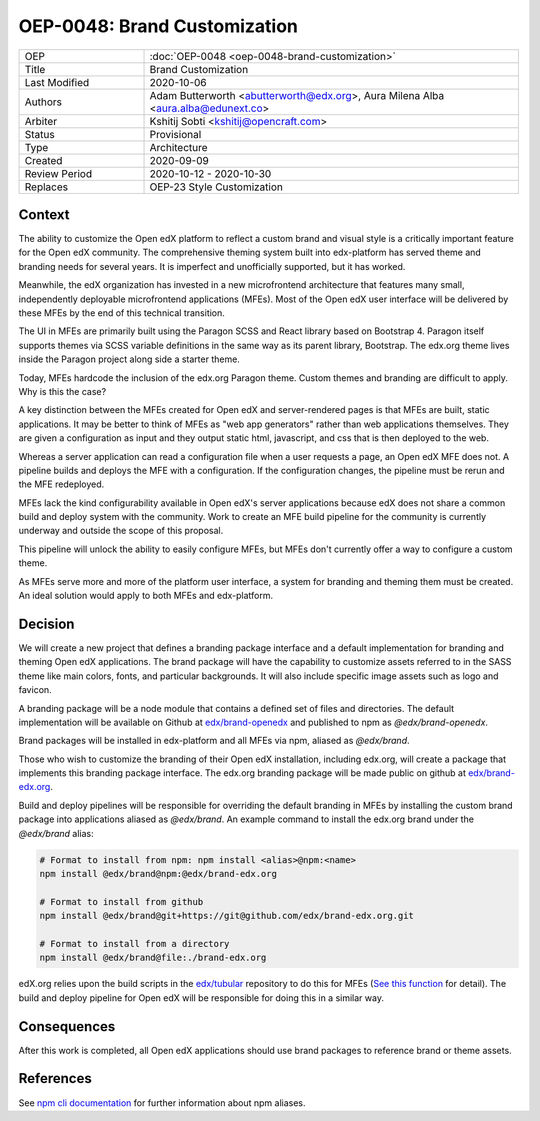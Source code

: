 
=============================
OEP-0048: Brand Customization
=============================

.. list-table::
   :widths: 25 75

   * - OEP
     - :doc:`OEP-0048 <oep-0048-brand-customization>`
   * - Title
     - Brand Customization
   * - Last Modified
     - 2020-10-06
   * - Authors
     - Adam Butterworth <abutterworth@edx.org>, Aura Milena Alba <aura.alba@edunext.co>
   * - Arbiter
     - Kshitij Sobti <kshitij@opencraft.com>
   * - Status
     - Provisional
   * - Type
     - Architecture
   * - Created
     - 2020-09-09
   * - Review Period
     - 2020-10-12 - 2020-10-30
   * - Replaces
     - OEP-23 Style Customization


Context
-------

The ability to customize the Open edX platform to reflect a custom brand and visual style is a critically important feature for the Open edX community. The comprehensive theming system built into edx-platform has served theme and branding needs for several years. It is imperfect and unofficially supported, but it has worked.

Meanwhile, the edX organization has invested in a new microfrontend architecture that features many small, independently deployable microfrontend applications (MFEs). Most of the Open edX user interface will be delivered by these MFEs by the end of this technical transition.

The UI in MFEs are primarily built using the Paragon SCSS and React library based on Bootstrap 4. Paragon itself supports themes via SCSS variable definitions in the same way as its parent library, Bootstrap. The edx.org theme lives inside the Paragon project along side a starter theme.

Today, MFEs hardcode the inclusion of the edx.org Paragon theme. Custom themes and branding are difficult to apply. Why is this the case?

A key distinction between the MFEs created for Open edX and server-rendered pages is that MFEs are built, static applications. It may be better to think of MFEs as "web app generators" rather than web applications themselves. They are given a configuration as input and they output static html, javascript, and css that is then deployed to the web.

Whereas a server application can read a configuration file when a user requests a page, an Open edX MFE does not. A pipeline builds and deploys the MFE with a configuration. If the configuration changes, the pipeline must be rerun and the MFE redeployed.

MFEs lack the kind configurability available in Open edX's server applications because edX does not share a common build and deploy system with the community. Work to create an MFE build pipeline for the community is currently underway and outside the scope of this proposal.

This pipeline will unlock the ability to easily configure MFEs, but MFEs don't currently offer a way to configure a custom theme.

As MFEs serve more and more of the platform user interface, a system for branding and theming them must be created. An ideal solution would apply to both MFEs and edx-platform.

Decision
--------

We will create a new project that defines a branding package interface and a default implementation for branding and theming Open edX applications. The brand package will have the capability to customize assets referred to in the SASS theme like main colors, fonts, and particular backgrounds. It will also include specific image assets such as logo and favicon.

A branding package will be a node module that contains a defined set of files and directories. The default implementation will be available on Github at `edx/brand-openedx <https://github.com/edx/openedx>`_ and published to npm as `@edx/brand-openedx`.

Brand packages will be installed in edx-platform and all MFEs via npm, aliased as `@edx/brand`.

.. image:: oep-0048/branding_architecture_overview.png

Those who wish to customize the branding of their Open edX installation, including edx.org, will create a package that implements this branding package interface. The edx.org branding package will be made public on github at `edx/brand-edx.org <https://github.com/edx/brand-edx.org>`_.

Build and deploy pipelines will be responsible for overriding the default branding in MFEs by installing the custom brand package into applications aliased as `@edx/brand`. An example command to install the edx.org brand under the `@edx/brand` alias:

.. code-block:: bash

  # Format to install from npm: npm install <alias>@npm:<name>
  npm install @edx/brand@npm:@edx/brand-edx.org

  # Format to install from github
  npm install @edx/brand@git+https://git@github.com/edx/brand-edx.org.git

  # Format to install from a directory
  npm install @edx/brand@file:./brand-edx.org

edX.org relies upon the build scripts in the `edx/tubular <https://github.com/edx/tubular>`_ repository to do this for MFEs (`See this function <https://github.com/edx/tubular/blob/master/tubular/scripts/frontend_utils.py#L66>`_ for detail). The build and deploy pipeline for Open edX will be responsible for doing this in a similar way.

Consequences
------------

After this work is completed, all Open edX applications should use brand packages to reference brand or theme assets.

References
----------

See `npm cli documentation <https://docs.npmjs.com/cli-commands/install.html>`_ for further information about npm aliases.
